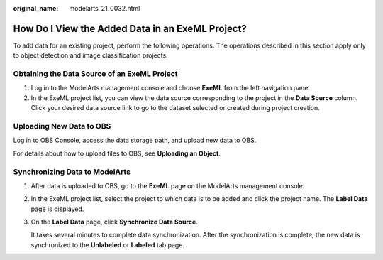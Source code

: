 :original_name: modelarts_21_0032.html

.. _modelarts_21_0032:

How Do I View the Added Data in an ExeML Project?
=================================================

To add data for an existing project, perform the following operations. The operations described in this section apply only to object detection and image classification projects.

Obtaining the Data Source of an ExeML Project
---------------------------------------------

#. Log in to the ModelArts management console and choose **ExeML** from the left navigation pane.
#. In the ExeML project list, you can view the data source corresponding to the project in the **Data Source** column. Click your desired data source link to go to the dataset selected or created during project creation.

Uploading New Data to OBS
-------------------------

Log in to OBS Console, access the data storage path, and upload new data to OBS.

For details about how to upload files to OBS, see **Uploading an Object**.

Synchronizing Data to ModelArts
-------------------------------

#. After data is uploaded to OBS, go to the **ExeML** page on the ModelArts management console.

#. In the ExeML project list, select the project to which data is to be added and click the project name. The **Label Data** page is displayed.

#. On the **Label Data** page, click **Synchronize Data Source**.

   It takes several minutes to complete data synchronization. After the synchronization is complete, the new data is synchronized to the **Unlabeled** or **Labeled** tab page.
